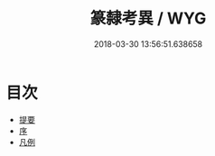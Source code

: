 #+TITLE: 篆隸考異 / WYG
#+DATE: 2018-03-30 13:56:51.638658
* 目次
 - [[file:KR1j0053_000.txt::000-1b][提要]]
 - [[file:KR1j0053_000.txt::000-4a][序]]
 - [[file:KR1j0053_000.txt::000-6a][凡例]]
